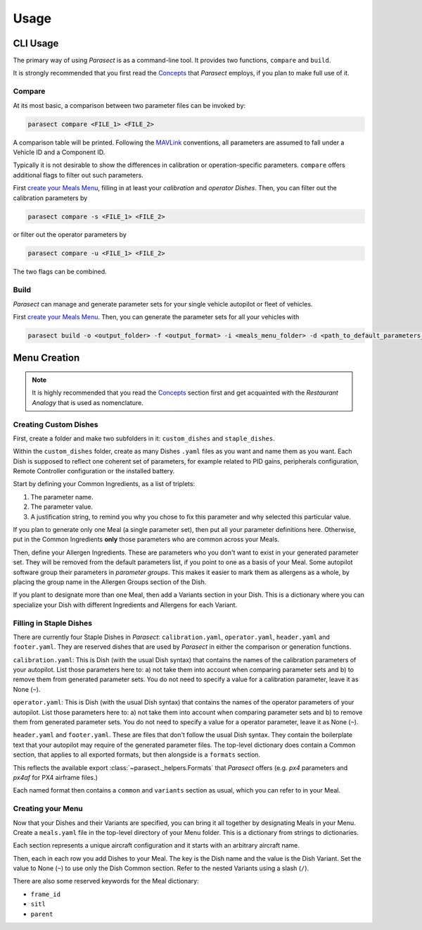Usage
=====

.. _Concepts: concepts.html
.. _Reference: reference.html
.. _MAVLink: https://mavlink.io/en/

.. seealso:: A full reference of the CLI and the API is available `here <Reference_>`_.

CLI Usage
---------

The primary way of using *Parasect* is as a command-line tool.
It provides two functions, ``compare`` and ``build``.

It is strongly recommended that you first read the `Concepts`_ that *Parasect* employs, if you plan to make full use of it.

Compare
^^^^^^^

At its most basic, a comparison between two parameter files can be invoked by:

.. code:: console

   parasect compare <FILE_1> <FILE_2>

A comparison table will be printed.
Following the MAVLink_ conventions, all parameters are assumed to fall under a Vehicle ID and a Component ID.

Typically it is not desirable to show the differences in calibration or operation-specific parameters.
``compare`` offers additional flags to filter out such parameters.

First `create your Meals Menu <Menu Creation_>`_, filling in at least your *calibration* and *operator* *Dishes*.
Then, you can filter out the calibration parameters by

.. code:: console

   parasect compare -s <FILE_1> <FILE_2>

or filter out the operator parameters by

.. code:: console

   parasect compare -u <FILE_1> <FILE_2>

The two flags can be combined.

Build
^^^^^

*Parasect* can manage and generate parameter sets for your single vehicle autopilot or fleet of vehicles.

First `create your Meals Menu <Menu Creation_>`_. Then, you can generate the parameter sets for all your vehicles with

.. code:: console

   parasect build -o <output_folder> -f <output_format> -i <meals_menu_folder> -d <path_to_default_parameters_file>

Menu Creation
-------------

.. seealso:: You can find an `example Meals Menu <example test_>`_ that is part of the unit tests of *Parasect*.
   Refer to it while following this guide.

.. note:: It is highly recommended that you read the `Concepts`_ section first and get acquainted with the
   *Restaurant Analogy* that is used as nomenclature.

.. _example test: https://github.com/AvyFly/parasect/tree/master/tests/assets/px4/menu

Creating Custom Dishes
^^^^^^^^^^^^^^^^^^^^^^

First, create a folder and make two subfolders in it: ``custom_dishes`` and ``staple_dishes``.

Within the ``custom_dishes`` folder, create as many Dishes ``.yaml`` files as you want and name them as you want.
Each Dish is supposed to reflect one coherent set of parameters, for example related to PID gains, peripherals configuration,
Remote Controller configuration or the installed battery.

Start by defining your Common Ingredients, as a list of triplets:

1. The parameter name.
2. The parameter value.
3. A justification string, to remind you why you chose to fix this parameter and why selected this particular value.

If you plan to generate only one Meal (a single parameter set), then put all your parameter definitions here.
Otherwise, put in the Common Ingredients **only** those parameters who are common across your Meals.

Then, define your Allergen Ingredients. These are parameters who you don't want to exist in your generated parameter set.
They will be removed from the default parameters list, if you point to one as a basis of your Meal.
Some autopilot software group their parameters in *parameter groups*. This makes it easier to mark them as allergens as
a whole, by placing the group name in the Allergen Groups section of the Dish.

If you plant to designate more than one Meal, then add a Variants section in your Dish.
This is a dictionary where you can specialize your Dish with different Ingredients and Allergens for each Variant.

Filling in Staple Dishes
^^^^^^^^^^^^^^^^^^^^^^^^

There are currently four Staple Dishes in *Parasect*: ``calibration.yaml``, ``operator.yaml``, ``header.yaml`` and
``footer.yaml``. They are reserved dishes that are used by *Parasect* in either the comparison or generation functions.

``calibration.yaml``: This is Dish (with the usual Dish syntax) that contains the names of the calibration parameters
of your autopilot. List those parameters here to: a) not take them into account when comparing parameter sets and b)
to remove them from generated parameter sets. You do not need to specify a value for a calibration parameter, leave it
as None (``~``).

``operator.yaml``: This is Dish (with the usual Dish syntax) that contains the names of the operator parameters
of your autopilot. List those parameters here to: a) not take them into account when comparing parameter sets and b)
to remove them from generated parameter sets. You do not need to specify a value for a operator parameter, leave it
as None (``~``).

``header.yaml`` and ``footer.yaml``. These are files that don't follow the usual Dish syntax. They contain the boilerplate
text that your autopilot may require of the generated parameter files.
The top-level dictionary does contain a Common section, that applies to all exported formats, but then alongside is a
``formats`` section.

This reflects the available export :class:`~parasect._helpers.Formats` that *Parasect* offers (e.g. `px4` parameters
and `px4af` for PX4 airframe files.)

Each named format then contains a ``common`` and ``variants`` section as usual, which you can refer to in your Meal.


Creating your Menu
^^^^^^^^^^^^^^^^^^

Now that your Dishes and their Variants are specified, you can bring it all together by designating Meals in your Menu.
Create a ``meals.yaml`` file in the top-level directory of your Menu folder. This is a dictionary from strings to dictionaries.

Each section represents a unique aircraft configuration and it starts with an arbitrary aircraft name.

Then, each in each row you add Dishes to your Meal. The key is the Dish name and the value is the Dish Variant. Set the
value to None (``~``) to use only the Dish Common section. Refer to the nested Variants using a slash (``/``).

There are also some reserved keywords for the Meal dictionary:

* ``frame_id``
* ``sitl``
* ``parent``
